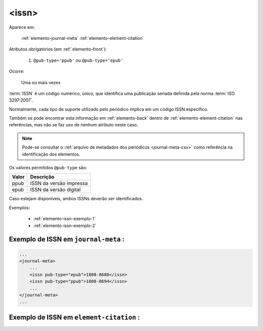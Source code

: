 .. _elemento-issn:

<issn>
======

Aparece em:

  :ref:`elemento-journal-meta`
  :ref:`elemento-element-citation`

Atributos obrigatórios (em :ref:`elemento-front`):

  1. ``@pub-type='ppub'`` ou ``@pub-type='epub'``

Ocorre:

  Uma ou mais vezes


:term:`ISSN` é um código numérico, único, que identifica uma publicação seriada definida pela norma :term:`ISO 3297:2007`.

Normalmente, cada tipo de suporte utilizado pelo periódico implica em um código ISSN específico.

Também se pode encontrar esta informação em :ref:`elemento-back` dentro de :ref:`elemento-element-citation` nas referências, mas não se faz uso de  nenhum atributo neste caso.

.. note:: Pode-se consultar o :ref:`arquivo de metadados dos periódicos <journal-meta-csv>` como referência na identificação dos elementos.

Os valores permitidos  ``@pub-type`` são:

+-------+-------------------------+
| Valor | Descrição               |
+=======+=========================+
| ppub  | ISSN da versão impressa |
+-------+-------------------------+
| epub  | ISSN da versão digital  |
+-------+-------------------------+

Caso estejam disponíveis, ambos ISSNs deverão ser identificados.


Exemplos:

 * :ref:`elemento-issn-exemplo-1`
 * :ref:`elemento-issn-exemplo-2`


.. _elemento-issn-exemplo-1:

Exemplo de ISSN em ``journal-meta`` :
-------------------------------------

.. code-block:: xml

    ...
    <journal-meta>
        ...
        <issn pub-type="epub">1808-8686</issn>
        <issn pub-type="ppub">1808-8694</issn>
        ...
    </journal-meta>
    ...


.. _elemento-issn-exemplo-2:

Exemplo de ISSN em ``element-citation`` :
-----------------------------------------

.. code-block:: xml
  ...
    <element-citation publication-type="journal">
       ...
      <source>Chronic Respiratory Disease</source>
      <volume>vol. 1</volume>
      <year>2004</year>
      <issn>1479-9723</issn>
    </element-citation>
  ...




.. {"reviewed_on": "20160626", "by": "gandhalf_thewhite@hotmail.com"}
